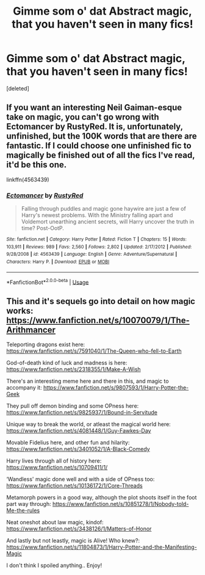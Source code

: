 #+TITLE: Gimme som o' dat Abstract magic, that you haven't seen in many fics!

* Gimme som o' dat Abstract magic, that you haven't seen in many fics!
:PROPERTIES:
:Score: 5
:DateUnix: 1537067674.0
:DateShort: 2018-Sep-16
:FlairText: Request
:END:
[deleted]


** If you want an interesting Neil Gaiman-esque take on magic, you can't go wrong with Ectomancer by RustyRed. It is, unfortunately, unfinished, but the 100K words that are there are fantastic. If I could choose one unfinished fic to magically be finished out of all the fics I've read, it'd be this one.

linkffn(4563439)
:PROPERTIES:
:Author: Adaire_
:Score: 4
:DateUnix: 1537124886.0
:DateShort: 2018-Sep-16
:END:

*** [[https://www.fanfiction.net/s/4563439/1/][*/Ectomancer/*]] by [[https://www.fanfiction.net/u/1548491/RustyRed][/RustyRed/]]

#+begin_quote
  Falling through puddles and magic gone haywire are just a few of Harry's newest problems. With the Ministry falling apart and Voldemort unearthing ancient secrets, will Harry uncover the truth in time? Post-OotP.
#+end_quote

^{/Site/:} ^{fanfiction.net} ^{*|*} ^{/Category/:} ^{Harry} ^{Potter} ^{*|*} ^{/Rated/:} ^{Fiction} ^{T} ^{*|*} ^{/Chapters/:} ^{15} ^{*|*} ^{/Words/:} ^{103,911} ^{*|*} ^{/Reviews/:} ^{989} ^{*|*} ^{/Favs/:} ^{2,560} ^{*|*} ^{/Follows/:} ^{2,802} ^{*|*} ^{/Updated/:} ^{2/17/2012} ^{*|*} ^{/Published/:} ^{9/28/2008} ^{*|*} ^{/id/:} ^{4563439} ^{*|*} ^{/Language/:} ^{English} ^{*|*} ^{/Genre/:} ^{Adventure/Supernatural} ^{*|*} ^{/Characters/:} ^{Harry} ^{P.} ^{*|*} ^{/Download/:} ^{[[http://www.ff2ebook.com/old/ffn-bot/index.php?id=4563439&source=ff&filetype=epub][EPUB]]} ^{or} ^{[[http://www.ff2ebook.com/old/ffn-bot/index.php?id=4563439&source=ff&filetype=mobi][MOBI]]}

--------------

*FanfictionBot*^{2.0.0-beta} | [[https://github.com/tusing/reddit-ffn-bot/wiki/Usage][Usage]]
:PROPERTIES:
:Author: FanfictionBot
:Score: 1
:DateUnix: 1537124903.0
:DateShort: 2018-Sep-16
:END:


** This and it's sequels go into detail on how magic works: [[https://www.fanfiction.net/s/10070079/1/The-Arithmancer]]

Teleporting dragons exist here: [[https://www.fanfiction.net/s/7591040/1/The-Queen-who-fell-to-Earth]]

God-of-death kind of luck and madness is here: [[https://www.fanfiction.net/s/2318355/1/Make-A-Wish]]

There's an interesting meme here and there in this, and magic to accompany it: [[https://www.fanfiction.net/s/9807593/1/Harry-Potter-the-Geek]]

They pull off demon binding and some OPness here: [[https://www.fanfiction.net/s/9825937/1/Bound-in-Servitude]]

Unique way to break the world, or atleast the magical world here: [[https://www.fanfiction.net/s/4081448/1/Guy-Fawkes-Day]]

Movable Fidelius here, and other fun and hilarity: [[https://www.fanfiction.net/s/3401052/1/A-Black-Comedy]]

Harry lives through all of history here: [[https://www.fanfiction.net/s/10709411/1/]]

‘Wandless' magic done well and with a side of OPness too: [[https://www.fanfiction.net/s/10136172/1/Core-Threads]]

Metamorph powers in a good way, although the plot shoots itself in the foot part way through: [[https://www.fanfiction.net/s/10851278/1/Nobody-told-Me-the-rules]]

Neat oneshot about law magic, kindof: [[https://www.fanfiction.net/s/3438126/1/Matters-of-Honor]]

And lastly but not leastly, magic is Alive! Who knew?: [[https://www.fanfiction.net/s/11804873/1/Harry-Potter-and-the-Manifesting-Magic]]

I don't think I spoiled anything.. Enjoy!
:PROPERTIES:
:Author: Sefera17
:Score: 3
:DateUnix: 1537073835.0
:DateShort: 2018-Sep-16
:END:
